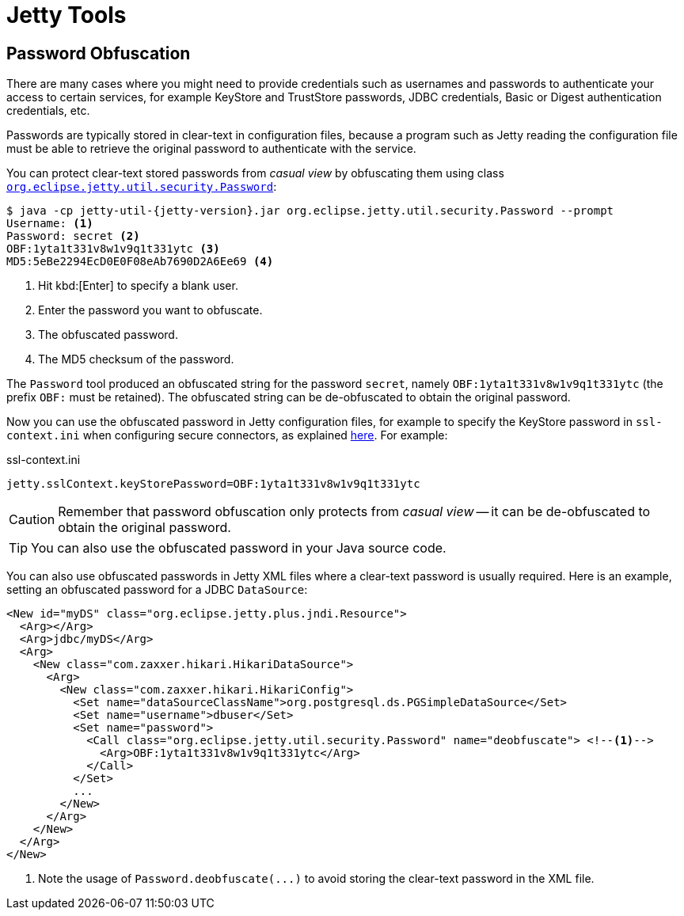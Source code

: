 //
// ========================================================================
// Copyright (c) 1995 Mort Bay Consulting Pty Ltd and others.
//
// This program and the accompanying materials are made available under the
// terms of the Eclipse Public License v. 2.0 which is available at
// https://www.eclipse.org/legal/epl-2.0, or the Apache License, Version 2.0
// which is available at https://www.apache.org/licenses/LICENSE-2.0.
//
// SPDX-License-Identifier: EPL-2.0 OR Apache-2.0
// ========================================================================
//

= Jetty Tools

[[password]]
== Password Obfuscation

There are many cases where you might need to provide credentials such as usernames and passwords to authenticate your access to certain services, for example KeyStore and TrustStore passwords, JDBC credentials, Basic or Digest authentication credentials, etc.

Passwords are typically stored in clear-text in configuration files, because a program such as Jetty reading the configuration file must be able to retrieve the original password to authenticate with the service.

You can protect clear-text stored passwords from _casual view_ by obfuscating them using class link:{javadoc-url}/org/eclipse/jetty/util/security/Password.html[`org.eclipse.jetty.util.security.Password`]:

[,bash,subs=attributes+]
----
$ java -cp jetty-util-{jetty-version}.jar org.eclipse.jetty.util.security.Password --prompt
Username: <1>
Password: secret <2>
OBF:1yta1t331v8w1v9q1t331ytc <3>
MD5:5eBe2294EcD0E0F08eAb7690D2A6Ee69 <4>
----
<1> Hit kbd:[Enter] to specify a blank user.
<2> Enter the password you want to obfuscate.
<3> The obfuscated password.
<4> The MD5 checksum of the password.

The `Password` tool produced an obfuscated string for the password `secret`, namely `OBF:1yta1t331v8w1v9q1t331ytc` (the prefix `OBF:` must be retained).
The obfuscated string can be de-obfuscated to obtain the original password.

Now you can use the obfuscated password in Jetty configuration files, for example to specify the KeyStore password in `ssl-context.ini` when configuring secure connectors, as explained xref:protocols/index.adoc#ssl-customize[here].
For example:

.ssl-context.ini
[,properties]
----
jetty.sslContext.keyStorePassword=OBF:1yta1t331v8w1v9q1t331ytc
----

CAUTION: Remember that password obfuscation only protects from _casual view_ -- it can be de-obfuscated to obtain the original password.

TIP: You can also use the obfuscated password in your Java source code.

You can also use obfuscated passwords in Jetty XML files where a clear-text password is usually required.
Here is an example, setting an obfuscated password for a JDBC `DataSource`:

[,xml,subs=attributes+]
----
<New id="myDS" class="org.eclipse.jetty.plus.jndi.Resource">
  <Arg></Arg>
  <Arg>jdbc/myDS</Arg>
  <Arg>
    <New class="com.zaxxer.hikari.HikariDataSource">
      <Arg>
        <New class="com.zaxxer.hikari.HikariConfig">
          <Set name="dataSourceClassName">org.postgresql.ds.PGSimpleDataSource</Set>
          <Set name="username">dbuser</Set>
          <Set name="password">
            <Call class="org.eclipse.jetty.util.security.Password" name="deobfuscate"> <!--1-->
              <Arg>OBF:1yta1t331v8w1v9q1t331ytc</Arg>
            </Call>
          </Set>
          ...
        </New>
      </Arg>
    </New>
  </Arg>
</New>
----
<1> Note the usage of `Password.deobfuscate(\...)` to avoid storing the clear-text password in the XML file.
